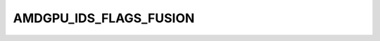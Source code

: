.. -*- coding: utf-8; mode: rst -*-
.. src-file: include/uapi/drm/amdgpu_drm.h

.. _`amdgpu_ids_flags_fusion`:

AMDGPU_IDS_FLAGS_FUSION
=======================

.. c:function::  AMDGPU_IDS_FLAGS_FUSION()

    Flag that this is integrated (a.h.a. fusion) GPU

.. This file was automatic generated / don't edit.

